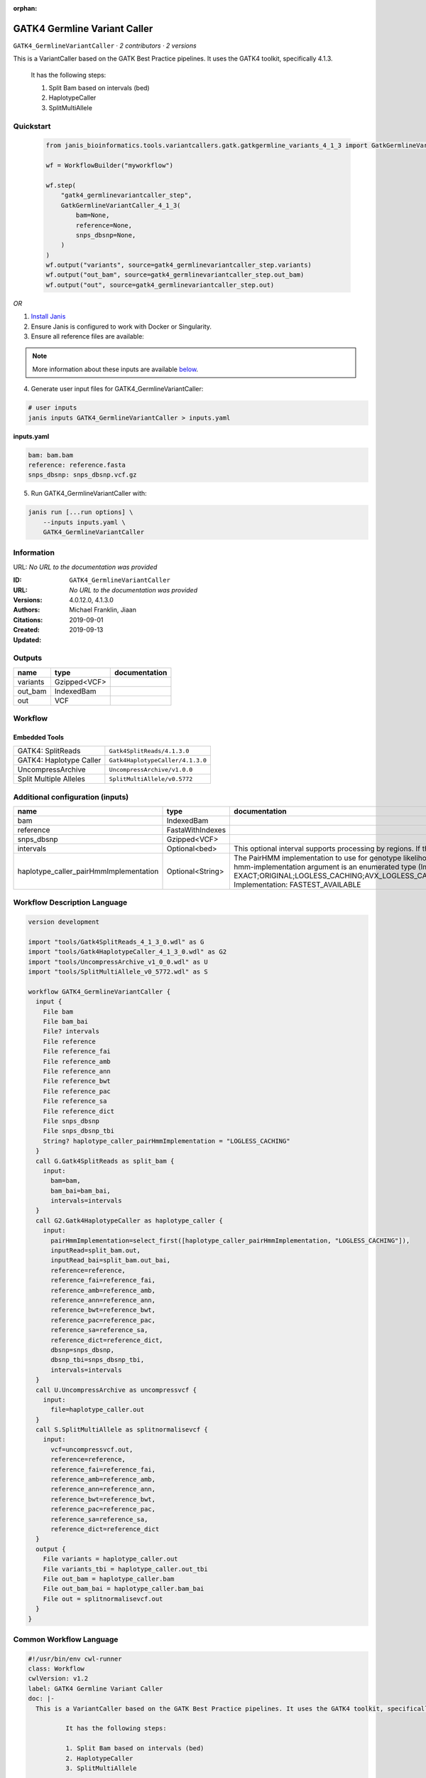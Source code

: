:orphan:

GATK4 Germline Variant Caller
===========================================================

``GATK4_GermlineVariantCaller`` · *2 contributors · 2 versions*

This is a VariantCaller based on the GATK Best Practice pipelines. It uses the GATK4 toolkit, specifically 4.1.3.

        It has the following steps:

        1. Split Bam based on intervals (bed)
        2. HaplotypeCaller
        3. SplitMultiAllele


Quickstart
-----------

    .. code-block:: python

       from janis_bioinformatics.tools.variantcallers.gatk.gatkgermline_variants_4_1_3 import GatkGermlineVariantCaller_4_1_3

       wf = WorkflowBuilder("myworkflow")

       wf.step(
           "gatk4_germlinevariantcaller_step",
           GatkGermlineVariantCaller_4_1_3(
               bam=None,
               reference=None,
               snps_dbsnp=None,
           )
       )
       wf.output("variants", source=gatk4_germlinevariantcaller_step.variants)
       wf.output("out_bam", source=gatk4_germlinevariantcaller_step.out_bam)
       wf.output("out", source=gatk4_germlinevariantcaller_step.out)
    

*OR*

1. `Install Janis </tutorials/tutorial0.html>`_

2. Ensure Janis is configured to work with Docker or Singularity.

3. Ensure all reference files are available:

.. note:: 

   More information about these inputs are available `below <#additional-configuration-inputs>`_.



4. Generate user input files for GATK4_GermlineVariantCaller:

.. code-block:: bash

   # user inputs
   janis inputs GATK4_GermlineVariantCaller > inputs.yaml



**inputs.yaml**

.. code-block:: yaml

       bam: bam.bam
       reference: reference.fasta
       snps_dbsnp: snps_dbsnp.vcf.gz




5. Run GATK4_GermlineVariantCaller with:

.. code-block:: bash

   janis run [...run options] \
       --inputs inputs.yaml \
       GATK4_GermlineVariantCaller





Information
------------

URL: *No URL to the documentation was provided*

:ID: ``GATK4_GermlineVariantCaller``
:URL: *No URL to the documentation was provided*
:Versions: 4.0.12.0, 4.1.3.0
:Authors: Michael Franklin, Jiaan
:Citations: 
:Created: 2019-09-01
:Updated: 2019-09-13



Outputs
-----------

========  ============  ===============
name      type          documentation
========  ============  ===============
variants  Gzipped<VCF>
out_bam   IndexedBam
out       VCF
========  ============  ===============


Workflow
--------

.. image:: GATK4_GermlineVariantCaller_4_1_3_0.dot.png

Embedded Tools
***************

=======================  ================================
GATK4: SplitReads        ``Gatk4SplitReads/4.1.3.0``
GATK4: Haplotype Caller  ``Gatk4HaplotypeCaller/4.1.3.0``
UncompressArchive        ``UncompressArchive/v1.0.0``
Split Multiple Alleles   ``SplitMultiAllele/v0.5772``
=======================  ================================



Additional configuration (inputs)
---------------------------------

======================================  ================  =============================================================================================================================================================================================================================================================================================================================================================================================================================================
name                                    type              documentation
======================================  ================  =============================================================================================================================================================================================================================================================================================================================================================================================================================================
bam                                     IndexedBam
reference                               FastaWithIndexes
snps_dbsnp                              Gzipped<VCF>
intervals                               Optional<bed>     This optional interval supports processing by regions. If this input resolves to null, then GATK will process the whole genome per each tool's spec
haplotype_caller_pairHmmImplementation  Optional<String>  The PairHMM implementation to use for genotype likelihood calculations. The various implementations balance a tradeoff of accuracy and runtime. The --pair-hmm-implementation argument is an enumerated type (Implementation), which can have one of the following values: EXACT;ORIGINAL;LOGLESS_CACHING;AVX_LOGLESS_CACHING;AVX_LOGLESS_CACHING_OMP;EXPERIMENTAL_FPGA_LOGLESS_CACHING;FASTEST_AVAILABLE. Implementation:  FASTEST_AVAILABLE
======================================  ================  =============================================================================================================================================================================================================================================================================================================================================================================================================================================

Workflow Description Language
------------------------------

.. code-block:: text

   version development

   import "tools/Gatk4SplitReads_4_1_3_0.wdl" as G
   import "tools/Gatk4HaplotypeCaller_4_1_3_0.wdl" as G2
   import "tools/UncompressArchive_v1_0_0.wdl" as U
   import "tools/SplitMultiAllele_v0_5772.wdl" as S

   workflow GATK4_GermlineVariantCaller {
     input {
       File bam
       File bam_bai
       File? intervals
       File reference
       File reference_fai
       File reference_amb
       File reference_ann
       File reference_bwt
       File reference_pac
       File reference_sa
       File reference_dict
       File snps_dbsnp
       File snps_dbsnp_tbi
       String? haplotype_caller_pairHmmImplementation = "LOGLESS_CACHING"
     }
     call G.Gatk4SplitReads as split_bam {
       input:
         bam=bam,
         bam_bai=bam_bai,
         intervals=intervals
     }
     call G2.Gatk4HaplotypeCaller as haplotype_caller {
       input:
         pairHmmImplementation=select_first([haplotype_caller_pairHmmImplementation, "LOGLESS_CACHING"]),
         inputRead=split_bam.out,
         inputRead_bai=split_bam.out_bai,
         reference=reference,
         reference_fai=reference_fai,
         reference_amb=reference_amb,
         reference_ann=reference_ann,
         reference_bwt=reference_bwt,
         reference_pac=reference_pac,
         reference_sa=reference_sa,
         reference_dict=reference_dict,
         dbsnp=snps_dbsnp,
         dbsnp_tbi=snps_dbsnp_tbi,
         intervals=intervals
     }
     call U.UncompressArchive as uncompressvcf {
       input:
         file=haplotype_caller.out
     }
     call S.SplitMultiAllele as splitnormalisevcf {
       input:
         vcf=uncompressvcf.out,
         reference=reference,
         reference_fai=reference_fai,
         reference_amb=reference_amb,
         reference_ann=reference_ann,
         reference_bwt=reference_bwt,
         reference_pac=reference_pac,
         reference_sa=reference_sa,
         reference_dict=reference_dict
     }
     output {
       File variants = haplotype_caller.out
       File variants_tbi = haplotype_caller.out_tbi
       File out_bam = haplotype_caller.bam
       File out_bam_bai = haplotype_caller.bam_bai
       File out = splitnormalisevcf.out
     }
   }

Common Workflow Language
-------------------------

.. code-block:: text

   #!/usr/bin/env cwl-runner
   class: Workflow
   cwlVersion: v1.2
   label: GATK4 Germline Variant Caller
   doc: |-
     This is a VariantCaller based on the GATK Best Practice pipelines. It uses the GATK4 toolkit, specifically 4.1.3.

             It has the following steps:

             1. Split Bam based on intervals (bed)
             2. HaplotypeCaller
             3. SplitMultiAllele

   requirements:
   - class: InlineJavascriptRequirement
   - class: StepInputExpressionRequirement

   inputs:
   - id: bam
     type: File
     secondaryFiles:
     - pattern: .bai
   - id: intervals
     doc: |-
       This optional interval supports processing by regions. If this input resolves to null, then GATK will process the whole genome per each tool's spec
     type:
     - File
     - 'null'
   - id: reference
     type: File
     secondaryFiles:
     - pattern: .fai
     - pattern: .amb
     - pattern: .ann
     - pattern: .bwt
     - pattern: .pac
     - pattern: .sa
     - pattern: ^.dict
   - id: snps_dbsnp
     type: File
     secondaryFiles:
     - pattern: .tbi
   - id: haplotype_caller_pairHmmImplementation
     doc: |-
       The PairHMM implementation to use for genotype likelihood calculations. The various implementations balance a tradeoff of accuracy and runtime. The --pair-hmm-implementation argument is an enumerated type (Implementation), which can have one of the following values: EXACT;ORIGINAL;LOGLESS_CACHING;AVX_LOGLESS_CACHING;AVX_LOGLESS_CACHING_OMP;EXPERIMENTAL_FPGA_LOGLESS_CACHING;FASTEST_AVAILABLE. Implementation:  FASTEST_AVAILABLE
     type: string
     default: LOGLESS_CACHING

   outputs:
   - id: variants
     type: File
     secondaryFiles:
     - pattern: .tbi
     outputSource: haplotype_caller/out
   - id: out_bam
     type: File
     secondaryFiles:
     - pattern: .bai
     outputSource: haplotype_caller/bam
   - id: out
     type: File
     outputSource: splitnormalisevcf/out

   steps:
   - id: split_bam
     label: 'GATK4: SplitReads'
     in:
     - id: bam
       source: bam
     - id: intervals
       source: intervals
     run: tools/Gatk4SplitReads_4_1_3_0.cwl
     out:
     - id: out
   - id: haplotype_caller
     label: 'GATK4: Haplotype Caller'
     in:
     - id: pairHmmImplementation
       source: haplotype_caller_pairHmmImplementation
     - id: inputRead
       source: split_bam/out
     - id: reference
       source: reference
     - id: dbsnp
       source: snps_dbsnp
     - id: intervals
       source: intervals
     run: tools/Gatk4HaplotypeCaller_4_1_3_0.cwl
     out:
     - id: out
     - id: bam
   - id: uncompressvcf
     label: UncompressArchive
     in:
     - id: file
       source: haplotype_caller/out
     run: tools/UncompressArchive_v1_0_0.cwl
     out:
     - id: out
   - id: splitnormalisevcf
     label: Split Multiple Alleles
     in:
     - id: vcf
     - id: reference
       source: reference
     run: tools/SplitMultiAllele_v0_5772.cwl
     out:
     - id: out
   id: GATK4_GermlineVariantCaller

